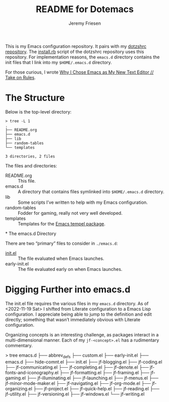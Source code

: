 #+title: README for Dotemacs
#+AUTHOR: Jeremy Friesen
#+EMAIL: jeremy@jeremyfriesen.com
#+STARTUP: showall
#+OPTIONS: toc:3

This is my Emacs configuration repository.  It pairs with my [[https://github.com/jeremyf/dotzshrc/][dotzshrc repository]].  The [[https://github.com/jeremyf/dotzshrc/blob/main/install.rb][install.rb]] script of the dotzshrc repository uses this repository.  For implementation reasons, the =emacs.d= directory contains the init files that I link into my =$HOME/.emacs.d= directory.

For those curious, I wrote [[https://takeonrules.com/2020/10/18/why-i-chose-emacs-as-my-new-text-editor/][Why I Chose Emacs as My New Text Editor // Take on Rules]].

* The Structure

Below is the top-level directory:

#+BEGIN_EXAMPLE
  > tree -L 1
  .
  ├── README.org
  ├── emacs.d
  ├── lib
  ├── random-tables
  └── templates

  3 directories, 2 files
#+END_EXAMPLE

The files and directories:

- README.org :: This file.
- emacs.d :: A directory that contains files symlinked into =$HOME/.emacs.d= directory.
- lib :: Some scripts I’ve written to help with my Emacs configuration.
- random-tables :: Fodder for gaming, really not very well developed.
- templates :: Templates for the [[https://github.com/minad/tempel][Emacs tempel package]].
*
The emacs.d Directory

There are two “primary” files to consider in ~./emacs.d~:

- [[file:emacs.d/init.el][init.el]] :: The file evaluated when Emacs launches.
- early-init.el :: The file evaluated early on when Emacs launches.

* Digging Further into emacs.d

The init.el file requires the various files in my =emacs.d= directory.  As of <2022-11-19 Sat> I shifted from Literate configuration to a Emacs Lisp configuration.  I appreciate being able to jump to the definition and edit directly; something that wasn’t immediately obvious with Literate configuration.

Organizing concepts is an interesting challenge, as packages interact in a multi-dimensional manner.  Each of my =jf-<concept>.el= has a rudimentary commentary.

#+begin_example shell
> tree emacs.d
├── abbrev_defs
├── custom.el
├── early-init.el
├── emacs.d
├── hide-comnt.el
├── init.el
├── jf-blogging.el
├── jf-coding.el
├── jf-communicating.el
├── jf-completing.el
├── jf-denote.el
├── jf-fonts-and-iconography.el
├── jf-formatting.el
├── jf-framing.el
├── jf-gaming.el
├── jf-illuminating.el
├── jf-launching.el
├── jf-menus.el
├── jf-minor-mode-maker.el
├── jf-navigating.el
├── jf-org-mode.el
├── jf-organizing.el
├── jf-project.el
├── jf-quick-help.el
├── jf-reading.el
├── jf-utility.el
├── jf-versioning.el
├── jf-windows.el
└── jf-writing.el
#+end_example
